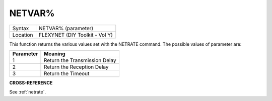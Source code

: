 ..  _netvar-pct:

NETVAR%
=======

+----------+-------------------------------------------------------------------+
| Syntax   |  NETVAR% (parameter)                                              |
+----------+-------------------------------------------------------------------+
| Location |  FLEXYNET (DIY Toolkit - Vol Y)                                   |
+----------+-------------------------------------------------------------------+

This function returns the various values set with the NETRATE command.
The possible values of parameter are:

+-----------+-------------------------------+
| Parameter | Meaning                       |
+===========+===============================+
| 1         | Return the Transmission Delay |
+-----------+-------------------------------+
| 2         | Return the Reception Delay    |
+-----------+-------------------------------+
| 3         | Return the Timeout            |
+-----------+-------------------------------+

**CROSS-REFERENCE**

See :ref:`netrate`.
